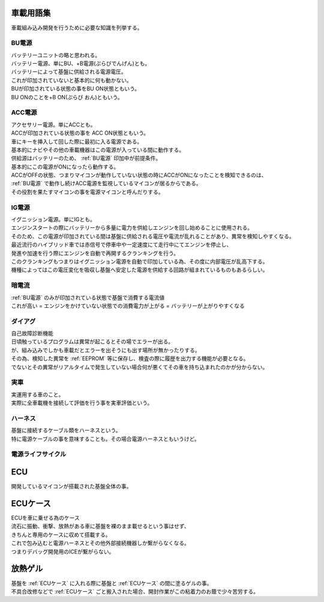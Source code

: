 .. index:: 車載用語集

.. _車載用語集:

車載用語集
==================
車載組み込み開発を行うために必要な知識を列挙する。

.. index:: BU電源

.. _BU電源:

BU電源
--------
| バッテリーユニットの略と思われる。
| バッテリー電源、単にBU、+B電源(ぷらびでんげん)とも。
| バッテリーによって基盤に供給される電源電圧。
| これが印加されていないと基本的に何も動かない。
| BUが印加されている状態の事をBU ON状態ともいう。
| BU ONのことを+B ON(ぷらび おん)ともいう。

.. index:: ACC電源

.. _ACC電源:

ACC電源
---------

| アクセサリー電源。単にACCとも。
| ACCが印加されている状態の事を ACC ON状態ともいう。
| 車にキーを挿入して回した際に最初に入る電源である。
| 基本的にナビやその他の車載機器はこの電源が入っている間に動作する。
| 供給源はバッテリーのため、 :ref:`BU電源` 印加中が前提条件。
| 基本的にこの電源がONになったら動作する。
| ACCがOFFの状態、つまりマイコンが動作していない状態の時にACCがONになったことを検知できるのは、
| :ref:`BU電源` で動作し続けACC電源を監視しているマイコンが居るからである。
| その役割を果たすマイコンの事を電源マイコンと呼んだりする。

.. index:: IG電源

.. _IG電源:

IG電源
-------

| イグニッション電源。単にIGとも。
| エンジンスタートの際にバッテリーから多量に電力を供給しエンジンを回し始めることに使用される。
| そのため、この電源が印加されている間は基盤に供給される電圧や電流が乱れることがあり、異常を検知しやすくなる。
| 最近流行のハイブリッド車では赤信号で停車中や一定速度にて走行中にてエンジンを停止し、
| 発進や加速を行う際にエンジンを自動で再開するクランキングを行う。
| このクランキングもつまりはイグニッション電源を自動で印加している為、その度に内部電圧が乱高下する。
| 機種によってはこの電圧変化を吸収し基盤へ安定した電源を供給する回路が組まれているものもあるらしい。

.. index:: 暗電流

.. _暗電流:

暗電流
--------

| :ref:`BU電源` のみが印加されている状態で基盤で消費する電流値
| これが高い = エンジンをかけていない状態での消費電力が上がる = バッテリーが上がりやすくなる

.. index:: ダイアグ

.. _ダイアグ:

ダイアグ
-----------
| 自己故障診断機能
| 日頃触っているプログラムは異常が起こるとその場でエラーが出る。
| が、組み込みでしかも車載だとエラーを出そうにも出す場所が無かったりする。
| その為、検知した異常を :ref:`EEPROM` 等に保存し、検査の際に履歴を出力する機能が必要となる。
| でないとその異常がリアルタイムで発生していない場合何が悪くてその車を持ち込まれたのかが分からない。

実車
--------
| 実運用する車のこと。
| 実際に全車載機を接続して評価を行う事を実車評価という。


.. index:: ハーネス

.. _ハーネス:

ハーネス
-----------
| 基盤に接続するケーブル類をハーネスという。
| 特に電源ケーブルの事を意味することも。その場合電源ハーネスともいうけど。

電源ライフサイクル
----------------------

.. seqdiag::
    :desctable:

    seqdiag {
        PowerOFF -> Standby [label = "Bu ON"];
            Standby -> Idle [label = "ACC ON"];
                Idle  -> IG [label = "IG ON"];
                Idle <- IG  [label = "IG OFF"];
            Standby <- Idle [label = "ACC OFF"];
        PowerOFF <- Standby [label = "Bu OFF"];
    }


.. index:: ECU

.. _ECU:

ECU
============================
| 開発しているマイコンが搭載された基盤全体の事。

.. index:: ECUケース

.. _ECUケース:

ECUケース
============================
| ECUを車に乗せる為のケース
| 流石に振動、衝撃、放熱がある車に基盤を裸のまま載せるという事はせず、
| きちんと専用のケースに収めて搭載する。
| これで包み込むと電源ハーネスとその他外部接続機器しか繋がらなくなる。
| つまりデバッグ開発用のICEが繋がらない。

.. index:: 放熱ゲル

.. _放熱ゲル:

放熱ゲル
============================
| 基盤を :ref:`ECUケース` に入れる際に基盤と :ref:`ECUケース` の間に塗るゲルの事。
| 不具合改修などで :ref:`ECUケース` ごと搬入された場合、開封作業がこの粘着力のお蔭で少々苦労する。
